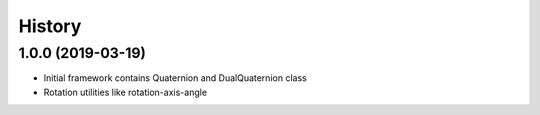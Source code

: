 =======
History
=======

1.0.0 (2019-03-19)
------------------

* Initial framework contains Quaternion and DualQuaternion class
* Rotation utilities like rotation-axis-angle
